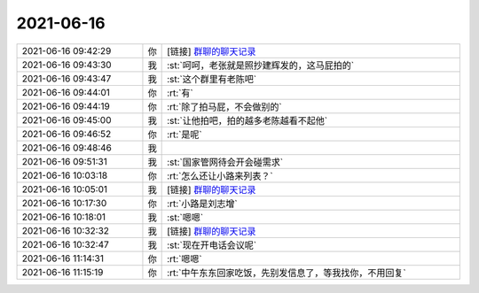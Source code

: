 2021-06-16
-------------

.. list-table::
   :widths: 25, 1, 60

   * - 2021-06-16 09:42:29
     - 你
     - [链接] `群聊的聊天记录 <https://support.weixin.qq.com/cgi-bin/mmsupport-bin/readtemplate?t=page/favorite_record__w_unsupport>`_
   * - 2021-06-16 09:43:30
     - 我
     - :st:`呵呵，老张就是照抄建辉发的，这马屁拍的`
   * - 2021-06-16 09:43:47
     - 我
     - :st:`这个群里有老陈吧`
   * - 2021-06-16 09:44:01
     - 你
     - :rt:`有`
   * - 2021-06-16 09:44:19
     - 你
     - :rt:`除了拍马屁，不会做别的`
   * - 2021-06-16 09:45:00
     - 我
     - :st:`让他拍吧，拍的越多老陈越看不起他`
   * - 2021-06-16 09:46:52
     - 你
     - :rt:`是呢`
   * - 2021-06-16 09:48:46
     - 我
     - .. image:: /images/383983.jpg
          :width: 100px
   * - 2021-06-16 09:51:31
     - 我
     - :st:`国家管网待会开会碰需求`
   * - 2021-06-16 10:03:18
     - 你
     - :rt:`怎么还让小路来列表？`
   * - 2021-06-16 10:05:01
     - 我
     - [链接] `群聊的聊天记录 <https://support.weixin.qq.com/cgi-bin/mmsupport-bin/readtemplate?t=page/favorite_record__w_unsupport>`_
   * - 2021-06-16 10:17:30
     - 你
     - :rt:`小路是刘志增`
   * - 2021-06-16 10:18:01
     - 我
     - :st:`嗯嗯`
   * - 2021-06-16 10:32:32
     - 我
     - [链接] `群聊的聊天记录 <https://support.weixin.qq.com/cgi-bin/mmsupport-bin/readtemplate?t=page/favorite_record__w_unsupport>`_
   * - 2021-06-16 10:32:47
     - 我
     - :st:`现在开电话会议呢`
   * - 2021-06-16 11:14:31
     - 你
     - :rt:`嗯嗯`
   * - 2021-06-16 11:15:19
     - 你
     - :rt:`中午东东回家吃饭，先别发信息了，等我找你，不用回复`